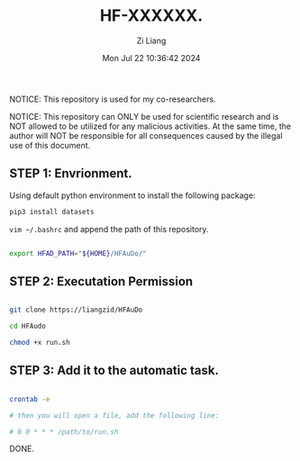 #+title: HF-XXXXXX.
#+date: Mon Jul 22 10:36:42 2024
#+author: Zi Liang
#+email: zi1415926.liang@connect.polyu.hk
#+latex_class: elegantpaper
#+filetags: :doc:

NOTICE: This repository is used for my co-researchers.

NOTICE: This repository can ONLY be used for scientific research and is
NOT allowed to be utilized for any malicious activities. At the same time,
the author will NOT be responsible for all consequences caused by the
illegal use of this document.

** STEP 1: Envrionment.

Using default python environment to install the following package:

#+begin_src python
pip3 install datasets  
#+end_src

=vim ~/.bashrc= and append the path of this repository.

#+begin_src sh 

export HFAD_PATH="${HOME}/HFAuDo/"
#+end_src


** STEP 2: Executation Permission


#+begin_src sh 

  git clone https://liangzid/HFAuDo

  cd HFAudo

  chmod +x run.sh
#+end_src

** STEP 3: Add it to the automatic task.

#+begin_src sh 

  crontab -e

  # then you will open a file, add the following line:

  # 0 0 * * * /path/to/run.sh
#+end_src


DONE.
